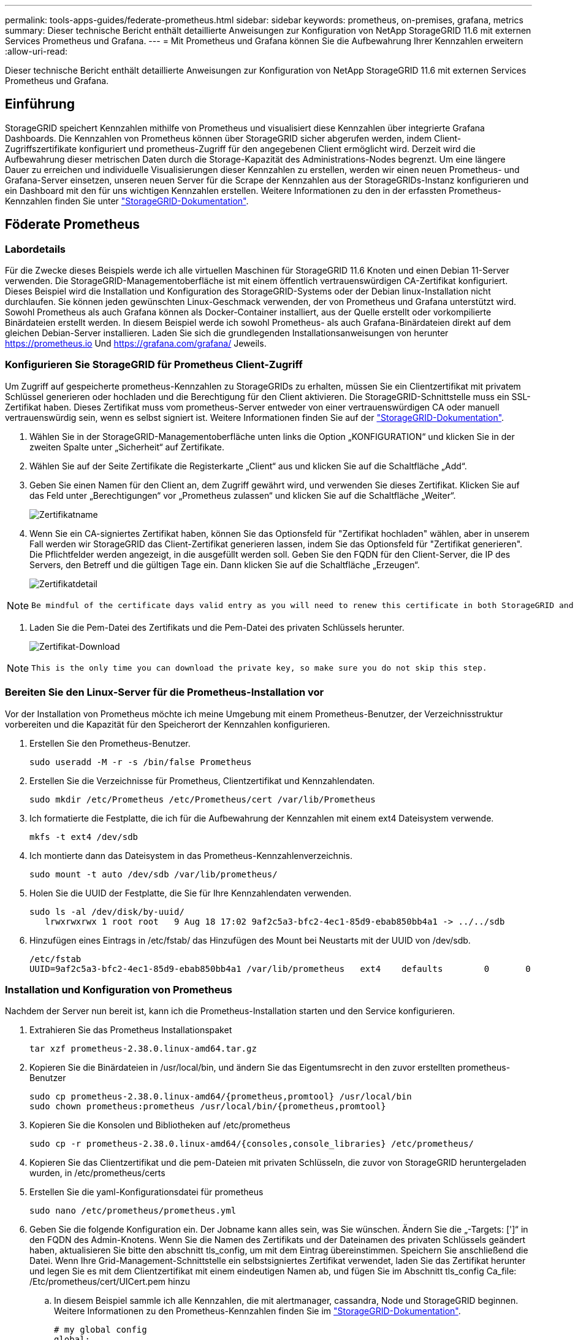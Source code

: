 ---
permalink: tools-apps-guides/federate-prometheus.html 
sidebar: sidebar 
keywords: prometheus, on-premises, grafana, metrics 
summary: Dieser technische Bericht enthält detaillierte Anweisungen zur Konfiguration von NetApp StorageGRID 11.6 mit externen Services Prometheus und Grafana. 
---
= Mit Prometheus und Grafana können Sie die Aufbewahrung Ihrer Kennzahlen erweitern
:allow-uri-read: 


[role="lead"]
Dieser technische Bericht enthält detaillierte Anweisungen zur Konfiguration von NetApp StorageGRID 11.6 mit externen Services Prometheus und Grafana.



== Einführung

StorageGRID speichert Kennzahlen mithilfe von Prometheus und visualisiert diese Kennzahlen über integrierte Grafana Dashboards. Die Kennzahlen von Prometheus können über StorageGRID sicher abgerufen werden, indem Client-Zugriffszertifikate konfiguriert und prometheus-Zugriff für den angegebenen Client ermöglicht wird. Derzeit wird die Aufbewahrung dieser metrischen Daten durch die Storage-Kapazität des Administrations-Nodes begrenzt. Um eine längere Dauer zu erreichen und individuelle Visualisierungen dieser Kennzahlen zu erstellen, werden wir einen neuen Prometheus- und Grafana-Server einsetzen, unseren neuen Server für die Scrape der Kennzahlen aus der StorageGRIDs-Instanz konfigurieren und ein Dashboard mit den für uns wichtigen Kennzahlen erstellen. Weitere Informationen zu den in der erfassten Prometheus-Kennzahlen finden Sie unter https://docs.netapp.com/us-en/storagegrid-116/monitor/commonly-used-prometheus-metrics.html["StorageGRID-Dokumentation"^].



== Föderate Prometheus



=== Labordetails

Für die Zwecke dieses Beispiels werde ich alle virtuellen Maschinen für StorageGRID 11.6 Knoten und einen Debian 11-Server verwenden. Die StorageGRID-Managementoberfläche ist mit einem öffentlich vertrauenswürdigen CA-Zertifikat konfiguriert. Dieses Beispiel wird die Installation und Konfiguration des StorageGRID-Systems oder der Debian linux-Installation nicht durchlaufen. Sie können jeden gewünschten Linux-Geschmack verwenden, der von Prometheus und Grafana unterstützt wird. Sowohl Prometheus als auch Grafana können als Docker-Container installiert, aus der Quelle erstellt oder vorkompilierte Binärdateien erstellt werden. In diesem Beispiel werde ich sowohl Prometheus- als auch Grafana-Binärdateien direkt auf dem gleichen Debian-Server installieren. Laden Sie sich die grundlegenden Installationsanweisungen von herunter https://prometheus.io[] Und https://grafana.com/grafana/[] Jeweils.



=== Konfigurieren Sie StorageGRID für Prometheus Client-Zugriff

Um Zugriff auf gespeicherte prometheus-Kennzahlen zu StorageGRIDs zu erhalten, müssen Sie ein Clientzertifikat mit privatem Schlüssel generieren oder hochladen und die Berechtigung für den Client aktivieren. Die StorageGRID-Schnittstelle muss ein SSL-Zertifikat haben. Dieses Zertifikat muss vom prometheus-Server entweder von einer vertrauenswürdigen CA oder manuell vertrauenswürdig sein, wenn es selbst signiert ist. Weitere Informationen finden Sie auf der https://docs.netapp.com/us-en/storagegrid-116/admin/configuring-administrator-client-certificates.html["StorageGRID-Dokumentation"].

. Wählen Sie in der StorageGRID-Managementoberfläche unten links die Option „KONFIGURATION“ und klicken Sie in der zweiten Spalte unter „Sicherheit“ auf Zertifikate.
. Wählen Sie auf der Seite Zertifikate die Registerkarte „Client“ aus und klicken Sie auf die Schaltfläche „Add“.
. Geben Sie einen Namen für den Client an, dem Zugriff gewährt wird, und verwenden Sie dieses Zertifikat. Klicken Sie auf das Feld unter „Berechtigungen“ vor „Prometheus zulassen“ und klicken Sie auf die Schaltfläche „Weiter“.
+
image::../media/prometheus/cert_name.png[Zertifikatname]

. Wenn Sie ein CA-signiertes Zertifikat haben, können Sie das Optionsfeld für "Zertifikat hochladen" wählen, aber in unserem Fall werden wir StorageGRID das Client-Zertifikat generieren lassen, indem Sie das Optionsfeld für "Zertifikat generieren". Die Pflichtfelder werden angezeigt, in die ausgefüllt werden soll. Geben Sie den FQDN für den Client-Server, die IP des Servers, den Betreff und die gültigen Tage ein. Dann klicken Sie auf die Schaltfläche „Erzeugen“.
+
image::../media/prometheus/cert_detail.png[Zertifikatdetail]



[NOTE]
====
 Be mindful of the certificate days valid entry as you will need to renew this certificate in both StorageGRID and the Prometheus server before it expires to maintain uninterrupted collection.
====
. Laden Sie die Pem-Datei des Zertifikats und die Pem-Datei des privaten Schlüssels herunter.
+
image::../media/prometheus/cert_download.png[Zertifikat-Download]



[NOTE]
====
 This is the only time you can download the private key, so make sure you do not skip this step.
====


=== Bereiten Sie den Linux-Server für die Prometheus-Installation vor

Vor der Installation von Prometheus möchte ich meine Umgebung mit einem Prometheus-Benutzer, der Verzeichnisstruktur vorbereiten und die Kapazität für den Speicherort der Kennzahlen konfigurieren.

. Erstellen Sie den Prometheus-Benutzer.
+
[source, console]
----
sudo useradd -M -r -s /bin/false Prometheus
----
. Erstellen Sie die Verzeichnisse für Prometheus, Clientzertifikat und Kennzahlendaten.
+
[source, console]
----
sudo mkdir /etc/Prometheus /etc/Prometheus/cert /var/lib/Prometheus
----
. Ich formatierte die Festplatte, die ich für die Aufbewahrung der Kennzahlen mit einem ext4 Dateisystem verwende.
+
[listing]
----
mkfs -t ext4 /dev/sdb
----
. Ich montierte dann das Dateisystem in das Prometheus-Kennzahlenverzeichnis.
+
[listing]
----
sudo mount -t auto /dev/sdb /var/lib/prometheus/
----
. Holen Sie die UUID der Festplatte, die Sie für Ihre Kennzahlendaten verwenden.
+
[listing]
----
sudo ls -al /dev/disk/by-uuid/
   lrwxrwxrwx 1 root root   9 Aug 18 17:02 9af2c5a3-bfc2-4ec1-85d9-ebab850bb4a1 -> ../../sdb
----
. Hinzufügen eines Eintrags in /etc/fstab/ das Hinzufügen des Mount bei Neustarts mit der UUID von /dev/sdb.
+
[listing]
----
/etc/fstab
UUID=9af2c5a3-bfc2-4ec1-85d9-ebab850bb4a1 /var/lib/prometheus	ext4	defaults	0	0
----




=== Installation und Konfiguration von Prometheus

Nachdem der Server nun bereit ist, kann ich die Prometheus-Installation starten und den Service konfigurieren.

. Extrahieren Sie das Prometheus Installationspaket
+
[source, console]
----
tar xzf prometheus-2.38.0.linux-amd64.tar.gz
----
. Kopieren Sie die Binärdateien in /usr/local/bin, und ändern Sie das Eigentumsrecht in den zuvor erstellten prometheus-Benutzer
+
[source, console]
----
sudo cp prometheus-2.38.0.linux-amd64/{prometheus,promtool} /usr/local/bin
sudo chown prometheus:prometheus /usr/local/bin/{prometheus,promtool}
----
. Kopieren Sie die Konsolen und Bibliotheken auf /etc/prometheus
+
[source, console]
----
sudo cp -r prometheus-2.38.0.linux-amd64/{consoles,console_libraries} /etc/prometheus/
----
. Kopieren Sie das Clientzertifikat und die pem-Dateien mit privaten Schlüsseln, die zuvor von StorageGRID heruntergeladen wurden, in /etc/prometheus/certs
. Erstellen Sie die yaml-Konfigurationsdatei für prometheus
+
[source, console]
----
sudo nano /etc/prometheus/prometheus.yml
----
. Geben Sie die folgende Konfiguration ein. Der Jobname kann alles sein, was Sie wünschen. Ändern Sie die „-Targets: [']“ in den FQDN des Admin-Knotens. Wenn Sie die Namen des Zertifikats und der Dateinamen des privaten Schlüssels geändert haben, aktualisieren Sie bitte den abschnitt tls_config, um mit dem Eintrag übereinstimmen. Speichern Sie anschließend die Datei. Wenn Ihre Grid-Management-Schnittstelle ein selbstsigniertes Zertifikat verwendet, laden Sie das Zertifikat herunter und legen Sie es mit dem Clientzertifikat mit einem eindeutigen Namen ab, und fügen Sie im Abschnitt tls_config Ca_file: /Etc/prometheus/cert/UICert.pem hinzu
+
.. In diesem Beispiel sammle ich alle Kennzahlen, die mit alertmanager, cassandra, Node und StorageGRID beginnen. Weitere Informationen zu den Prometheus-Kennzahlen finden Sie im https://docs.netapp.com/us-en/storagegrid-116/monitor/commonly-used-prometheus-metrics.html["StorageGRID-Dokumentation"^].
+
[source, yaml]
----
# my global config
global:
  scrape_interval: 60s # Set the scrape interval to every 15 seconds. Default is every 1 minute.

scrape_configs:
  - job_name: 'StorageGRID'
    honor_labels: true
    scheme: https
    metrics_path: /federate
    scrape_interval: 60s
    scrape_timeout: 30s
    tls_config:
      cert_file: /etc/prometheus/cert/certificate.pem
      key_file: /etc/prometheus/cert/private_key.pem
    params:
      match[]:
        - '{__name__=~"alertmanager_.*|cassandra_.*|node_.*|storagegrid_.*"}'
    static_configs:
    - targets: ['sgdemo-rtp.netapp.com:9091']
----




[NOTE]
====
Wenn Ihre Grid-Managementoberfläche ein selbstsigniertes Zertifikat verwendet, laden Sie das Zertifikat herunter, und legen Sie es mit dem Clientzertifikat mit einem eindeutigen Namen ab. Fügen Sie im Abschnitt tls_config das Zertifikat über dem Clientzertifikat und den privaten Schlüsselzeilen hinzu

....
        ca_file: /etc/prometheus/cert/UIcert.pem
....
====
. Ändern Sie das Eigentum aller Dateien und Verzeichnisse in /etc/prometheus und /var/lib/prometheus in den prometheus-Benutzer
+
[source, console]
----
sudo chown -R prometheus:prometheus /etc/prometheus/
sudo chown -R prometheus:prometheus /var/lib/prometheus/
----
. Erstellen Sie eine prometheus-Servicedatei in /etc/systemd/System
+
[source, console]
----
sudo nano /etc/systemd/system/prometheus.service
----
. Fügen Sie die folgenden Zeilen ein, beachten Sie die #--Storage.tsdb.Retention.time=1y#, welche die Aufbewahrung der metrischen Daten auf 1 Jahr festlegt. Alternativ können Sie zur Basis-Aufbewahrung auf Storage-Beschränkungen #--Storage.tsdb.Retention.size=300gib# verwenden. Dies ist der einzige Speicherort, der die Aufbewahrung von Kennzahlen vornimmt.
+
[source, console]
----
[Unit]
Description=Prometheus Time Series Collection and Processing Server
Wants=network-online.target
After=network-online.target

[Service]
User=prometheus
Group=prometheus
Type=simple
ExecStart=/usr/local/bin/prometheus \
        --config.file /etc/prometheus/prometheus.yml \
        --storage.tsdb.path /var/lib/prometheus/ \
        --storage.tsdb.retention.time=1y \
        --web.console.templates=/etc/prometheus/consoles \
        --web.console.libraries=/etc/prometheus/console_libraries

[Install]
WantedBy=multi-user.target
----
. Laden Sie den systemd-Dienst erneut, um den neuen prometheus-Service zu registrieren. Dann starten und aktivieren sie den prometheus Service.
+
[source, console]
----
sudo systemctl daemon-reload
sudo systemctl start prometheus
sudo systemctl enable prometheus
----
. Überprüfen Sie, ob der Service ordnungsgemäß läuft
+
[source, console]
----
sudo systemctl status prometheus
----
+
[listing]
----
● prometheus.service - Prometheus Time Series Collection and Processing Server
     Loaded: loaded (/etc/systemd/system/prometheus.service; enabled; vendor preset: enabled)
     Active: active (running) since Mon 2022-08-22 15:14:24 EDT; 2s ago
   Main PID: 6498 (prometheus)
      Tasks: 13 (limit: 28818)
     Memory: 107.7M
        CPU: 1.143s
     CGroup: /system.slice/prometheus.service
             └─6498 /usr/local/bin/prometheus --config.file /etc/prometheus/prometheus.yml --storage.tsdb.path /var/lib/prometheus/ --web.console.templates=/etc/prometheus/consoles --web.con>

Aug 22 15:14:24 aj-deb-prom01 prometheus[6498]: ts=2022-08-22T19:14:24.510Z caller=head.go:544 level=info component=tsdb msg="Replaying WAL, this may take a while"
Aug 22 15:14:24 aj-deb-prom01 prometheus[6498]: ts=2022-08-22T19:14:24.816Z caller=head.go:615 level=info component=tsdb msg="WAL segment loaded" segment=0 maxSegment=1
Aug 22 15:14:24 aj-deb-prom01 prometheus[6498]: ts=2022-08-22T19:14:24.816Z caller=head.go:615 level=info component=tsdb msg="WAL segment loaded" segment=1 maxSegment=1
Aug 22 15:14:24 aj-deb-prom01 prometheus[6498]: ts=2022-08-22T19:14:24.816Z caller=head.go:621 level=info component=tsdb msg="WAL replay completed" checkpoint_replay_duration=55.57µs wal_rep>
Aug 22 15:14:24 aj-deb-prom01 prometheus[6498]: ts=2022-08-22T19:14:24.831Z caller=main.go:997 level=info fs_type=EXT4_SUPER_MAGIC
Aug 22 15:14:24 aj-deb-prom01 prometheus[6498]: ts=2022-08-22T19:14:24.831Z caller=main.go:1000 level=info msg="TSDB started"
Aug 22 15:14:24 aj-deb-prom01 prometheus[6498]: ts=2022-08-22T19:14:24.831Z caller=main.go:1181 level=info msg="Loading configuration file" filename=/etc/prometheus/prometheus.yml
Aug 22 15:14:24 aj-deb-prom01 prometheus[6498]: ts=2022-08-22T19:14:24.832Z caller=main.go:1218 level=info msg="Completed loading of configuration file" filename=/etc/prometheus/prometheus.y>
Aug 22 15:14:24 aj-deb-prom01 prometheus[6498]: ts=2022-08-22T19:14:24.832Z caller=main.go:961 level=info msg="Server is ready to receive web requests."
Aug 22 15:14:24 aj-deb-prom01 prometheus[6498]: ts=2022-08-22T19:14:24.832Z caller=manager.go:941 level=info component="rule manager" msg="Starting rule manager..."
----
. Sie sollten nun in der Lage sein, auf die Benutzeroberfläche Ihres prometheus-Servers zu navigieren http://Prometheus-server:9090[] Und siehe UI
+
image::../media/prometheus/prometheus_ui.png[prometheus UI-Seite]

. Unter "Status" Targets sehen Sie den Status des StorageGRID Endpunkts, den wir in prometheus.yml konfiguriert haben
+
image::../media/prometheus/prometheus_targets.png[prometheus Statusmenü]

+
image::../media/prometheus/prometheus_target_status.png[seite prometheus Targets]

. Auf der Seite Diagramm können Sie eine Testabfrage ausführen und überprüfen, ob die Daten erfolgreich abgefangen wurden. Geben Sie beispielsweise „storagegrid_Node_cpu_Utiltiy_percenty“ in die Abfrageleiste ein und klicken Sie auf die Schaltfläche Ausführen.
+
image::../media/prometheus/prometheus_execute.png[prometheus Abfrage ausführen]





== Installation und Konfiguration von Grafana

Nach der Installation und dem Betrieb von prometheus können wir nun zur Installation von Grafana und zur Konfiguration eines Dashboards wechseln



=== Grafana-Instalation

. Installieren Sie die neueste Enterprise Edition von Grafana
+
[source, console]
----
sudo apt-get install -y apt-transport-https
sudo apt-get install -y software-properties-common wget
sudo wget -q -O /usr/share/keyrings/grafana.key https://packages.grafana.com/gpg.key
----
. Dieses Repository für stabile Versionen hinzufügen:
+
[source, console]
----
echo "deb [signed-by=/usr/share/keyrings/grafana.key] https://packages.grafana.com/enterprise/deb stable main" | sudo tee -a /etc/apt/sources.list.d/grafana.list
----
. Nachdem Sie das Repository hinzugefügt haben.
+
[source, console]
----
sudo apt-get update
sudo apt-get install grafana-enterprise
----
. Laden Sie den systemd-Dienst neu, um den neuen grafana-Dienst zu registrieren. Starten und aktivieren Sie dann den Grafana-Service.
+
[source, console]
----
sudo systemctl daemon-reload
sudo systemctl start grafana-server
sudo systemctl enable grafana-server.service
----
. Grafana wird jetzt installiert und ausgeführt. Wenn Sie einen Browser zu HTTP://Prometheus-Server:3000 öffnen, werden Sie mit der Grafana-Anmeldeseite begrüßt.
. Die Standard-Anmeldeinformationen sind admin/admin. Sie sollten ein neues Passwort festlegen, wenn Sie dazu aufgefordert werden.




=== Erstellen eines Grafana Dashboards für StorageGRID

Mit der Installation und dem Betrieb von Grafana und Prometheus ist es jetzt an der Zeit, beide zu verbinden. Dazu wird eine Datenquelle erstellt und ein Dashboard erstellt

. Erweitern Sie im linken Fensterbereich „Konfiguration“ und wählen Sie „Datenquellen“, und klicken Sie dann auf die Schaltfläche „Datenquelle hinzufügen“
. Prometheus wird eine der wichtigsten Datenquellen zur Auswahl sein. Wenn nicht, dann verwenden Sie die Suchleiste zu finden "Prometheus"
. Konfigurieren Sie die Prometheus-Quelle, indem Sie die URL der prometheus-Instanz und das Scrape-Intervall eingeben, um das Prometheus-Intervall zu entsprechen. Ich habe auch den Abschnitt „Warnungen“ deaktiviert, da ich den Alarmmanager auf prometheus nicht konfiguriert habe.
+
image::../media/prometheus/grafana_prometheus_conf.png[konfiguration von grafana prometheus]

. Blättern Sie nach unten, und klicken Sie auf „Speichern & Testen“, wenn Sie die gewünschten Einstellungen eingegeben haben.
. Nachdem der Konfigurationstest erfolgreich abgeschlossen wurde, klicken Sie auf die Schaltfläche Explore.
+
.. Im Erkundungs-Fenster können Sie die gleiche Metrik verwenden, die wir Prometheus mit „storagegrid_Node_cpu_Utifficienty_percenty“ getestet haben, und auf die Schaltfläche „Run query“ klicken
+
image::../media/prometheus/grafana_source_explore.png[grafana prometheus metrische Erkundung]



. Nachdem die Datenquelle konfiguriert ist, können wir jetzt ein Dashboard erstellen.
+
.. Erweitern Sie im linken Fensterbereich „Dashboards“ und wählen Sie „+ neues Dashboard“ aus.
.. Wählen Sie „Neues Bedienfeld hinzufügen“ aus.
.. Konfigurieren Sie das neue Panel durch Auswahl einer Metrik, wieder werde ich "storagegrid_Node_cpu_Utilement_percenty" verwenden, einen Titel für das Panel eingeben, unten "Optionen" erweitern und für Legende ändern zu Custom und geben Sie "{{instance}}" ein, um die Knotennamen zu definieren, und im rechten Fensterbereich unter "Standardoptionen" setzen "Einheit" auf "Misc/Prozent(0-100)". Klicken Sie dann auf „Übernehmen“, um das Panel im Dashboard zu speichern.
+
image::../media/prometheus/grafana_panel_conf.png[Konfigurieren des grafana-Panels]



. Wir könnten unser Dashboard für jede gewünschte Metrik weiter ausbauen, aber glücklicherweise verfügt StorageGRID bereits über Dashboards mit Panels, die wir in unsere benutzerdefinierten Dashboards kopieren können.
+
.. Wählen Sie im linken Fensterbereich der StorageGRID-Managementoberfläche „Support“ und klicken Sie unten in der Spalte „Tools“ auf „Metriken“.
.. Innerhalb von Kennzahlen wähle ich den Link „Grid“ oben in der mittleren Spalte aus.
+
image::../media/prometheus/storagegrid_metrics.png[StorageGRID-Kennzahlen]

.. Wählen Sie im Grid-Dashboard den Bereich „Storage Used - Object Metadata“ aus. Klicken Sie auf den kleinen Pfeil nach unten und auf das Ende des Bedienfeldtitels, um ein Menü zu öffnen. Wählen Sie in diesem Menü „Inspect“ und „Panel JSON“ aus.
+
image::../media/prometheus/storagegrid_dashboard_insp.png[StorageGRID Dashboard]

.. Kopieren Sie den JSON-Code und schließen Sie das Fenster.
+
image::../media/prometheus/storagegrid_panel_inspect.png[StorageGRID JSON]

.. Klicken Sie in unserem neuen Dashboard auf das Symbol, um ein neues Panel hinzuzufügen.
+
image::../media/prometheus/grafana_add_panel.png[grafana Add Panel]

.. Wenden Sie das neue Bedienfeld an, ohne Änderungen vorzunehmen
.. Wie bei dem StorageGRID-Panel sollten Sie auch die JSON überprüfen. Entfernen Sie den gesamten JSON-Code, und ersetzen Sie ihn durch den kopierten Code aus dem StorageGRID-Fenster.
+
image::../media/prometheus/grafana_panel_inspect.png[grafana inspect Panel]

.. Bearbeiten Sie das neue Bedienfeld, und auf der rechten Seite sehen Sie eine Migrationsmeldung mit einem "Migrate"-Button. Klicken Sie auf die Schaltfläche und dann auf die Schaltfläche „Übernehmen“.
+
image::../media/prometheus/grafana_panel_edit_menu.png[Menü des bearbeitungsanfelds grafana]

+
image::../media/prometheus/grafana_panel_edit.png[grafana-Bearbeitungsfenster]



. Sobald Sie alle Panels eingerichtet und so konfiguriert haben, wie Sie möchten. Speichern Sie das Dashboard, indem Sie oben rechts auf das Festplatten-Symbol klicken und Ihrem Dashboard einen Namen geben.




=== Schlussfolgerung

Jetzt verfügen wir über einen Prometheus Server mit anpassbarer Datenaufbewahrung und Storage-Kapazität. Damit können wir unsere eigenen Dashboards mit den für unsere Betriebsabläufe wichtigsten Kennzahlen weiterentwickeln. Weitere Informationen zu den in der erfassten Prometheus-Kennzahlen finden Sie unter https://docs.netapp.com/us-en/storagegrid-116/monitor/commonly-used-prometheus-metrics.html["StorageGRID-Dokumentation"^].
